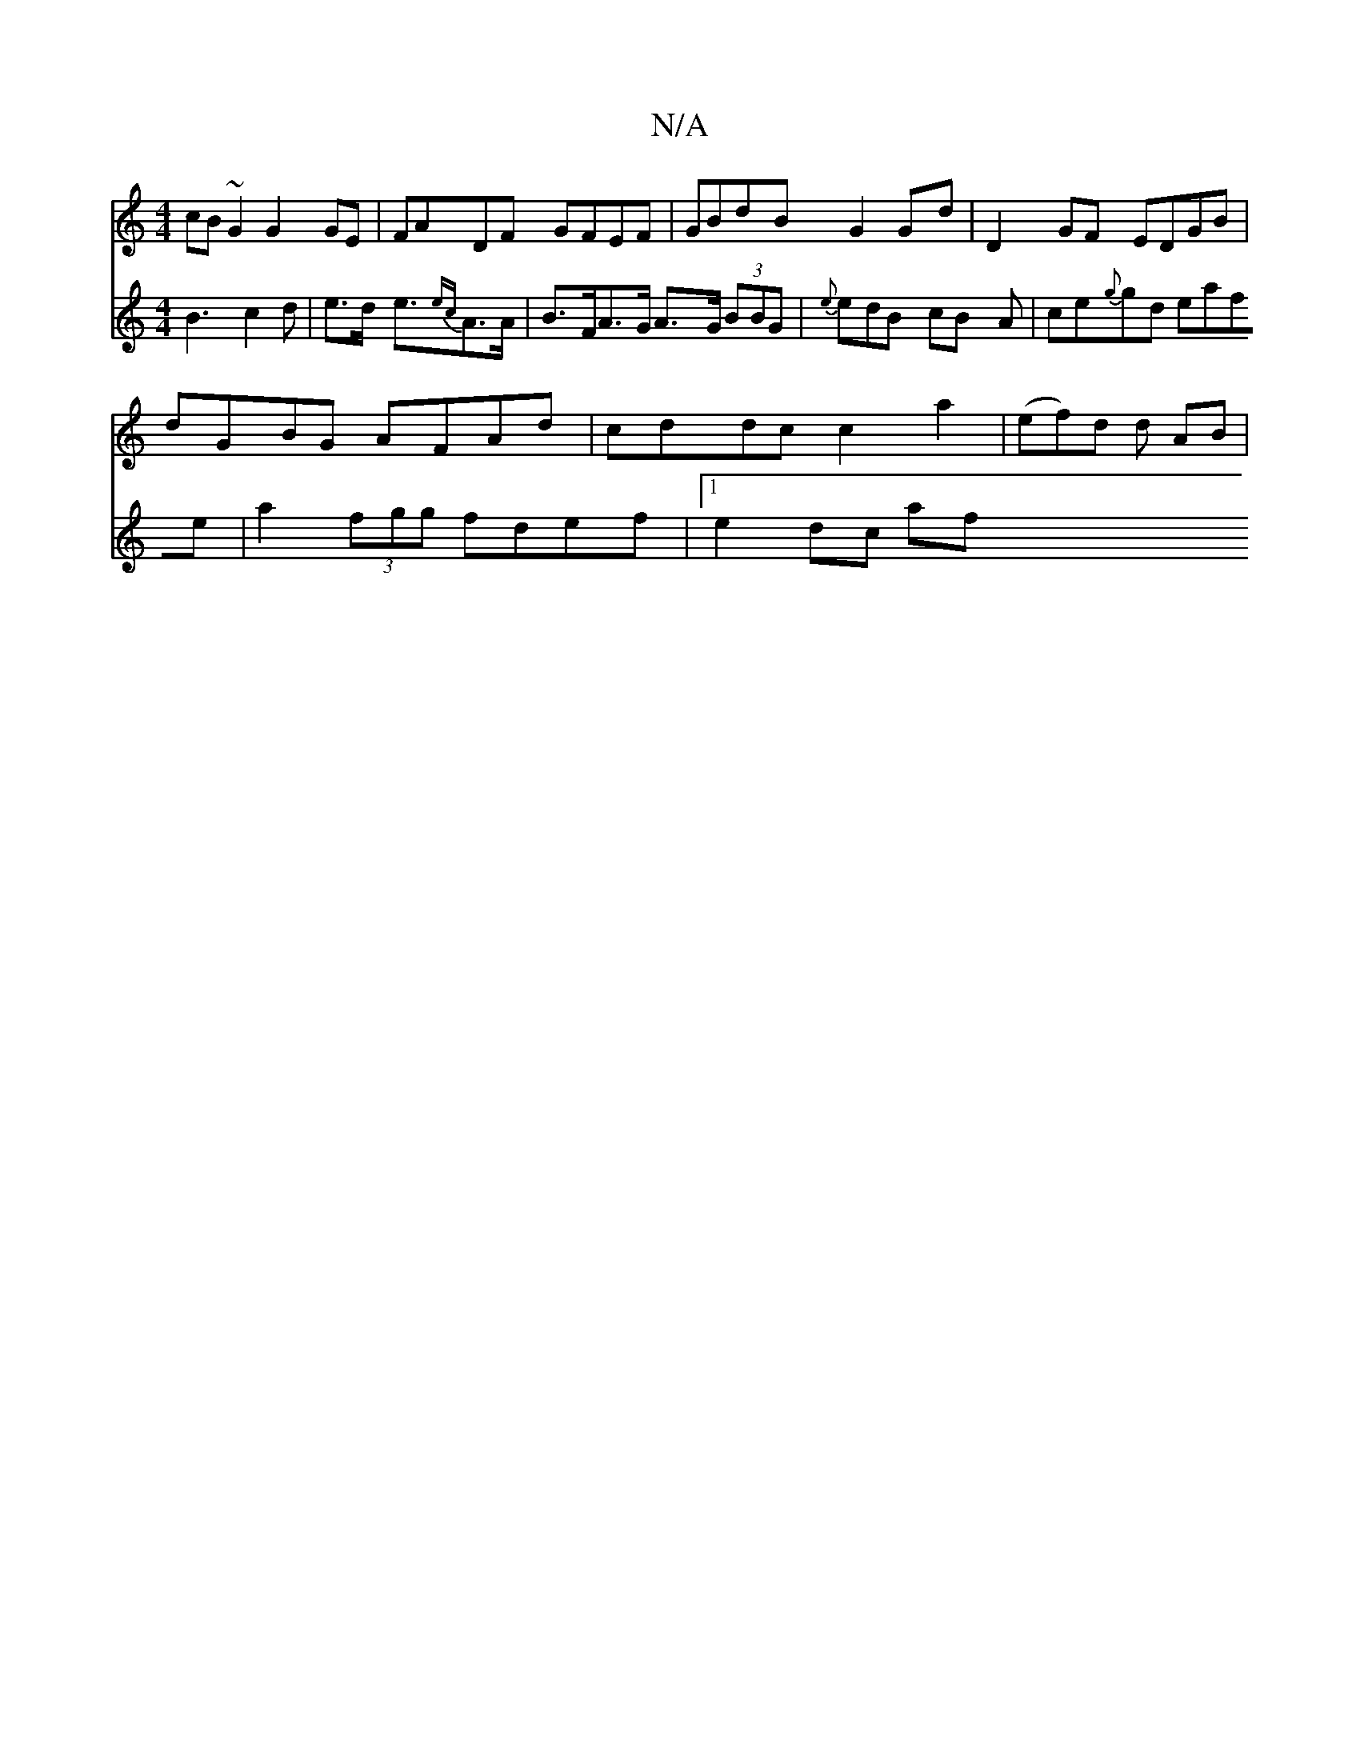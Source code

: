 X:1
T:N/A
M:4/4
R:N/A
K:Cmajor
 cB ~G2 G2 GE | FADF GFEF | GBdB G2 Gd | D2 GF EDGB |
dGBG AFAd | cddc c2 a2 | (ef)d d AB |
V:2
B3 c2 d | e3/2d/2 e3/2{ec}A>A | B>FA>G A>G (3BBG | {e}edB- cB A | ce{g}gd eafe|
a2 (3fgg fdef |1 e2dc af